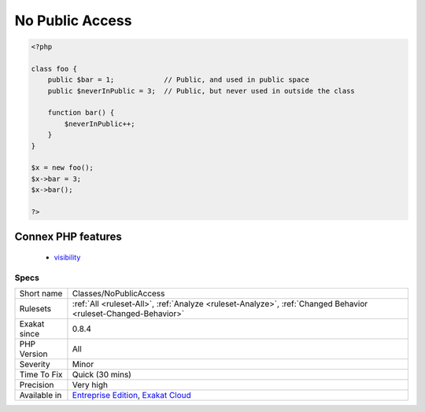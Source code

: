 .. _classes-nopublicaccess:

.. _no-public-access:

No Public Access
++++++++++++++++

.. meta::
	:description:
		No Public Access: The properties below are declared with public access, but are never used publicly.
	:twitter:card: summary_large_image
	:twitter:site: @exakat
	:twitter:title: No Public Access
	:twitter:description: No Public Access: The properties below are declared with public access, but are never used publicly
	:twitter:creator: @exakat
	:twitter:image:src: https://www.exakat.io/wp-content/uploads/2020/06/logo-exakat.png
	:og:image: https://www.exakat.io/wp-content/uploads/2020/06/logo-exakat.png
	:og:title: No Public Access
	:og:type: article
	:og:description: The properties below are declared with public access, but are never used publicly
	:og:url: https://exakat.readthedocs.io/en/latest/Reference/Rules/No Public Access.html
	:og:locale: en
.. raw:: html	<script type="application/ld+json">{"@context":"https:\/\/schema.org","@graph":[{"@type":"WebPage","@id":"https:\/\/php-tips.readthedocs.io\/en\/latest\/Reference\/Rules\/Classes\/NoPublicAccess.html","url":"https:\/\/php-tips.readthedocs.io\/en\/latest\/Reference\/Rules\/Classes\/NoPublicAccess.html","name":"No Public Access","isPartOf":{"@id":"https:\/\/www.exakat.io\/"},"datePublished":"Fri, 10 Jan 2025 09:46:17 +0000","dateModified":"Fri, 10 Jan 2025 09:46:17 +0000","description":"The properties below are declared with public access, but are never used publicly","inLanguage":"en-US","potentialAction":[{"@type":"ReadAction","target":["https:\/\/exakat.readthedocs.io\/en\/latest\/No Public Access.html"]}]},{"@type":"WebSite","@id":"https:\/\/www.exakat.io\/","url":"https:\/\/www.exakat.io\/","name":"Exakat","description":"Smart PHP static analysis","inLanguage":"en-US"}]}</script>The properties below are declared with public access, but are never used publicly. They can be made protected or private.

.. code-block:: php
   
   <?php
   
   class foo {
       public $bar = 1;            // Public, and used in public space
       public $neverInPublic = 3;  // Public, but never used in outside the class
       
       function bar() {
           $neverInPublic++;
       }
   }
   
   $x = new foo();
   $x->bar = 3;
   $x->bar();
   
   ?>
Connex PHP features
-------------------

  + `visibility <https://php-dictionary.readthedocs.io/en/latest/dictionary/visibility.ini.html>`_


Specs
_____

+--------------+-------------------------------------------------------------------------------------------------------------------------+
| Short name   | Classes/NoPublicAccess                                                                                                  |
+--------------+-------------------------------------------------------------------------------------------------------------------------+
| Rulesets     | :ref:`All <ruleset-All>`, :ref:`Analyze <ruleset-Analyze>`, :ref:`Changed Behavior <ruleset-Changed-Behavior>`          |
+--------------+-------------------------------------------------------------------------------------------------------------------------+
| Exakat since | 0.8.4                                                                                                                   |
+--------------+-------------------------------------------------------------------------------------------------------------------------+
| PHP Version  | All                                                                                                                     |
+--------------+-------------------------------------------------------------------------------------------------------------------------+
| Severity     | Minor                                                                                                                   |
+--------------+-------------------------------------------------------------------------------------------------------------------------+
| Time To Fix  | Quick (30 mins)                                                                                                         |
+--------------+-------------------------------------------------------------------------------------------------------------------------+
| Precision    | Very high                                                                                                               |
+--------------+-------------------------------------------------------------------------------------------------------------------------+
| Available in | `Entreprise Edition <https://www.exakat.io/entreprise-edition>`_, `Exakat Cloud <https://www.exakat.io/exakat-cloud/>`_ |
+--------------+-------------------------------------------------------------------------------------------------------------------------+


